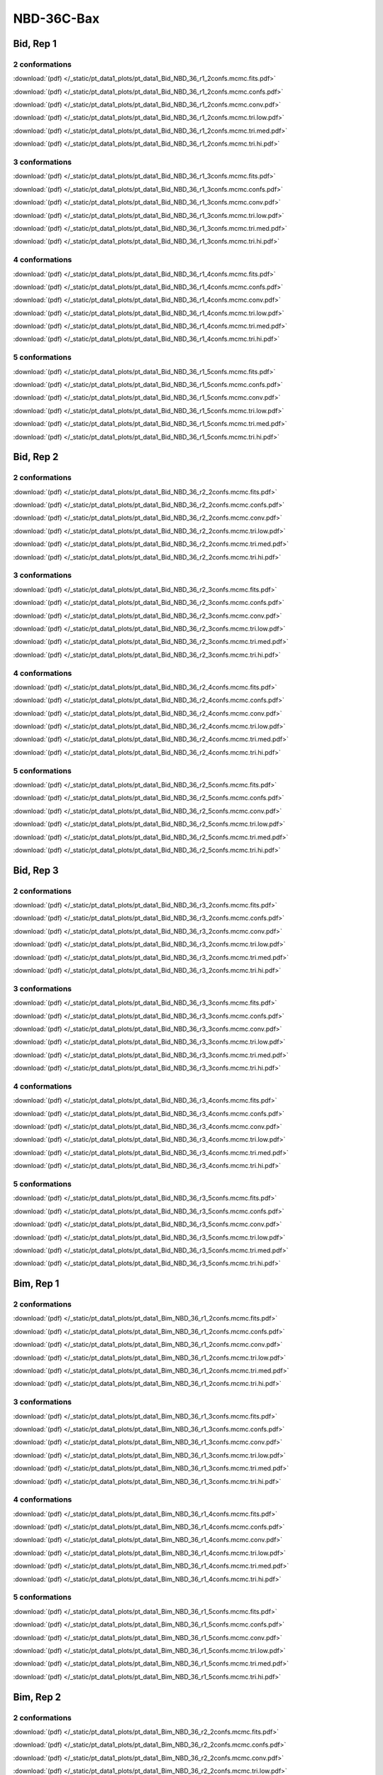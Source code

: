 NBD-36C-Bax
===============

Bid, Rep 1
-----------------

2 conformations
~~~~~~~~~~~~~~~~~~~~

.. image:: /_static/pt_data1_plots/pt_data1_Bid_NBD_36_r1_2confs.mcmc.fits.png

:download:`(pdf) </_static/pt_data1_plots/pt_data1_Bid_NBD_36_r1_2confs.mcmc.fits.pdf>`

.. image:: /_static/pt_data1_plots/pt_data1_Bid_NBD_36_r1_2confs.mcmc.confs.png

:download:`(pdf) </_static/pt_data1_plots/pt_data1_Bid_NBD_36_r1_2confs.mcmc.confs.pdf>`

.. image:: /_static/pt_data1_plots/pt_data1_Bid_NBD_36_r1_2confs.mcmc.conv.png

:download:`(pdf) </_static/pt_data1_plots/pt_data1_Bid_NBD_36_r1_2confs.mcmc.conv.pdf>`

.. image:: /_static/pt_data1_plots/pt_data1_Bid_NBD_36_r1_2confs.mcmc.tri.low.png

:download:`(pdf) </_static/pt_data1_plots/pt_data1_Bid_NBD_36_r1_2confs.mcmc.tri.low.pdf>`

.. image:: /_static/pt_data1_plots/pt_data1_Bid_NBD_36_r1_2confs.mcmc.tri.med.png

:download:`(pdf) </_static/pt_data1_plots/pt_data1_Bid_NBD_36_r1_2confs.mcmc.tri.med.pdf>`

.. image:: /_static/pt_data1_plots/pt_data1_Bid_NBD_36_r1_2confs.mcmc.tri.hi.png

:download:`(pdf) </_static/pt_data1_plots/pt_data1_Bid_NBD_36_r1_2confs.mcmc.tri.hi.pdf>`

3 conformations
~~~~~~~~~~~~~~~~~~~~

.. image:: /_static/pt_data1_plots/pt_data1_Bid_NBD_36_r1_3confs.mcmc.fits.png

:download:`(pdf) </_static/pt_data1_plots/pt_data1_Bid_NBD_36_r1_3confs.mcmc.fits.pdf>`

.. image:: /_static/pt_data1_plots/pt_data1_Bid_NBD_36_r1_3confs.mcmc.confs.png

:download:`(pdf) </_static/pt_data1_plots/pt_data1_Bid_NBD_36_r1_3confs.mcmc.confs.pdf>`

.. image:: /_static/pt_data1_plots/pt_data1_Bid_NBD_36_r1_3confs.mcmc.conv.png

:download:`(pdf) </_static/pt_data1_plots/pt_data1_Bid_NBD_36_r1_3confs.mcmc.conv.pdf>`

.. image:: /_static/pt_data1_plots/pt_data1_Bid_NBD_36_r1_3confs.mcmc.tri.low.png

:download:`(pdf) </_static/pt_data1_plots/pt_data1_Bid_NBD_36_r1_3confs.mcmc.tri.low.pdf>`

.. image:: /_static/pt_data1_plots/pt_data1_Bid_NBD_36_r1_3confs.mcmc.tri.med.png

:download:`(pdf) </_static/pt_data1_plots/pt_data1_Bid_NBD_36_r1_3confs.mcmc.tri.med.pdf>`

.. image:: /_static/pt_data1_plots/pt_data1_Bid_NBD_36_r1_3confs.mcmc.tri.hi.png

:download:`(pdf) </_static/pt_data1_plots/pt_data1_Bid_NBD_36_r1_3confs.mcmc.tri.hi.pdf>`

4 conformations
~~~~~~~~~~~~~~~~~~~~

.. image:: /_static/pt_data1_plots/pt_data1_Bid_NBD_36_r1_4confs.mcmc.fits.png

:download:`(pdf) </_static/pt_data1_plots/pt_data1_Bid_NBD_36_r1_4confs.mcmc.fits.pdf>`

.. image:: /_static/pt_data1_plots/pt_data1_Bid_NBD_36_r1_4confs.mcmc.confs.png

:download:`(pdf) </_static/pt_data1_plots/pt_data1_Bid_NBD_36_r1_4confs.mcmc.confs.pdf>`

.. image:: /_static/pt_data1_plots/pt_data1_Bid_NBD_36_r1_4confs.mcmc.conv.png

:download:`(pdf) </_static/pt_data1_plots/pt_data1_Bid_NBD_36_r1_4confs.mcmc.conv.pdf>`

.. image:: /_static/pt_data1_plots/pt_data1_Bid_NBD_36_r1_4confs.mcmc.tri.low.png

:download:`(pdf) </_static/pt_data1_plots/pt_data1_Bid_NBD_36_r1_4confs.mcmc.tri.low.pdf>`

.. image:: /_static/pt_data1_plots/pt_data1_Bid_NBD_36_r1_4confs.mcmc.tri.med.png

:download:`(pdf) </_static/pt_data1_plots/pt_data1_Bid_NBD_36_r1_4confs.mcmc.tri.med.pdf>`

.. image:: /_static/pt_data1_plots/pt_data1_Bid_NBD_36_r1_4confs.mcmc.tri.hi.png

:download:`(pdf) </_static/pt_data1_plots/pt_data1_Bid_NBD_36_r1_4confs.mcmc.tri.hi.pdf>`

5 conformations
~~~~~~~~~~~~~~~~~~~~

.. image:: /_static/pt_data1_plots/pt_data1_Bid_NBD_36_r1_5confs.mcmc.fits.png

:download:`(pdf) </_static/pt_data1_plots/pt_data1_Bid_NBD_36_r1_5confs.mcmc.fits.pdf>`

.. image:: /_static/pt_data1_plots/pt_data1_Bid_NBD_36_r1_5confs.mcmc.confs.png

:download:`(pdf) </_static/pt_data1_plots/pt_data1_Bid_NBD_36_r1_5confs.mcmc.confs.pdf>`

.. image:: /_static/pt_data1_plots/pt_data1_Bid_NBD_36_r1_5confs.mcmc.conv.png

:download:`(pdf) </_static/pt_data1_plots/pt_data1_Bid_NBD_36_r1_5confs.mcmc.conv.pdf>`

.. image:: /_static/pt_data1_plots/pt_data1_Bid_NBD_36_r1_5confs.mcmc.tri.low.png

:download:`(pdf) </_static/pt_data1_plots/pt_data1_Bid_NBD_36_r1_5confs.mcmc.tri.low.pdf>`

.. image:: /_static/pt_data1_plots/pt_data1_Bid_NBD_36_r1_5confs.mcmc.tri.med.png

:download:`(pdf) </_static/pt_data1_plots/pt_data1_Bid_NBD_36_r1_5confs.mcmc.tri.med.pdf>`

.. image:: /_static/pt_data1_plots/pt_data1_Bid_NBD_36_r1_5confs.mcmc.tri.hi.png

:download:`(pdf) </_static/pt_data1_plots/pt_data1_Bid_NBD_36_r1_5confs.mcmc.tri.hi.pdf>`

Bid, Rep 2
-----------------

2 conformations
~~~~~~~~~~~~~~~~~~~~

.. image:: /_static/pt_data1_plots/pt_data1_Bid_NBD_36_r2_2confs.mcmc.fits.png

:download:`(pdf) </_static/pt_data1_plots/pt_data1_Bid_NBD_36_r2_2confs.mcmc.fits.pdf>`

.. image:: /_static/pt_data1_plots/pt_data1_Bid_NBD_36_r2_2confs.mcmc.confs.png

:download:`(pdf) </_static/pt_data1_plots/pt_data1_Bid_NBD_36_r2_2confs.mcmc.confs.pdf>`

.. image:: /_static/pt_data1_plots/pt_data1_Bid_NBD_36_r2_2confs.mcmc.conv.png

:download:`(pdf) </_static/pt_data1_plots/pt_data1_Bid_NBD_36_r2_2confs.mcmc.conv.pdf>`

.. image:: /_static/pt_data1_plots/pt_data1_Bid_NBD_36_r2_2confs.mcmc.tri.low.png

:download:`(pdf) </_static/pt_data1_plots/pt_data1_Bid_NBD_36_r2_2confs.mcmc.tri.low.pdf>`

.. image:: /_static/pt_data1_plots/pt_data1_Bid_NBD_36_r2_2confs.mcmc.tri.med.png

:download:`(pdf) </_static/pt_data1_plots/pt_data1_Bid_NBD_36_r2_2confs.mcmc.tri.med.pdf>`

.. image:: /_static/pt_data1_plots/pt_data1_Bid_NBD_36_r2_2confs.mcmc.tri.hi.png

:download:`(pdf) </_static/pt_data1_plots/pt_data1_Bid_NBD_36_r2_2confs.mcmc.tri.hi.pdf>`

3 conformations
~~~~~~~~~~~~~~~~~~~~

.. image:: /_static/pt_data1_plots/pt_data1_Bid_NBD_36_r2_3confs.mcmc.fits.png

:download:`(pdf) </_static/pt_data1_plots/pt_data1_Bid_NBD_36_r2_3confs.mcmc.fits.pdf>`

.. image:: /_static/pt_data1_plots/pt_data1_Bid_NBD_36_r2_3confs.mcmc.confs.png

:download:`(pdf) </_static/pt_data1_plots/pt_data1_Bid_NBD_36_r2_3confs.mcmc.confs.pdf>`

.. image:: /_static/pt_data1_plots/pt_data1_Bid_NBD_36_r2_3confs.mcmc.conv.png

:download:`(pdf) </_static/pt_data1_plots/pt_data1_Bid_NBD_36_r2_3confs.mcmc.conv.pdf>`

.. image:: /_static/pt_data1_plots/pt_data1_Bid_NBD_36_r2_3confs.mcmc.tri.low.png

:download:`(pdf) </_static/pt_data1_plots/pt_data1_Bid_NBD_36_r2_3confs.mcmc.tri.low.pdf>`

.. image:: /_static/pt_data1_plots/pt_data1_Bid_NBD_36_r2_3confs.mcmc.tri.med.png

:download:`(pdf) </_static/pt_data1_plots/pt_data1_Bid_NBD_36_r2_3confs.mcmc.tri.med.pdf>`

.. image:: /_static/pt_data1_plots/pt_data1_Bid_NBD_36_r2_3confs.mcmc.tri.hi.png

:download:`(pdf) </_static/pt_data1_plots/pt_data1_Bid_NBD_36_r2_3confs.mcmc.tri.hi.pdf>`

4 conformations
~~~~~~~~~~~~~~~~~~~~

.. image:: /_static/pt_data1_plots/pt_data1_Bid_NBD_36_r2_4confs.mcmc.fits.png

:download:`(pdf) </_static/pt_data1_plots/pt_data1_Bid_NBD_36_r2_4confs.mcmc.fits.pdf>`

.. image:: /_static/pt_data1_plots/pt_data1_Bid_NBD_36_r2_4confs.mcmc.confs.png

:download:`(pdf) </_static/pt_data1_plots/pt_data1_Bid_NBD_36_r2_4confs.mcmc.confs.pdf>`

.. image:: /_static/pt_data1_plots/pt_data1_Bid_NBD_36_r2_4confs.mcmc.conv.png

:download:`(pdf) </_static/pt_data1_plots/pt_data1_Bid_NBD_36_r2_4confs.mcmc.conv.pdf>`

.. image:: /_static/pt_data1_plots/pt_data1_Bid_NBD_36_r2_4confs.mcmc.tri.low.png

:download:`(pdf) </_static/pt_data1_plots/pt_data1_Bid_NBD_36_r2_4confs.mcmc.tri.low.pdf>`

.. image:: /_static/pt_data1_plots/pt_data1_Bid_NBD_36_r2_4confs.mcmc.tri.med.png

:download:`(pdf) </_static/pt_data1_plots/pt_data1_Bid_NBD_36_r2_4confs.mcmc.tri.med.pdf>`

.. image:: /_static/pt_data1_plots/pt_data1_Bid_NBD_36_r2_4confs.mcmc.tri.hi.png

:download:`(pdf) </_static/pt_data1_plots/pt_data1_Bid_NBD_36_r2_4confs.mcmc.tri.hi.pdf>`

5 conformations
~~~~~~~~~~~~~~~~~~~~

.. image:: /_static/pt_data1_plots/pt_data1_Bid_NBD_36_r2_5confs.mcmc.fits.png

:download:`(pdf) </_static/pt_data1_plots/pt_data1_Bid_NBD_36_r2_5confs.mcmc.fits.pdf>`

.. image:: /_static/pt_data1_plots/pt_data1_Bid_NBD_36_r2_5confs.mcmc.confs.png

:download:`(pdf) </_static/pt_data1_plots/pt_data1_Bid_NBD_36_r2_5confs.mcmc.confs.pdf>`

.. image:: /_static/pt_data1_plots/pt_data1_Bid_NBD_36_r2_5confs.mcmc.conv.png

:download:`(pdf) </_static/pt_data1_plots/pt_data1_Bid_NBD_36_r2_5confs.mcmc.conv.pdf>`

.. image:: /_static/pt_data1_plots/pt_data1_Bid_NBD_36_r2_5confs.mcmc.tri.low.png

:download:`(pdf) </_static/pt_data1_plots/pt_data1_Bid_NBD_36_r2_5confs.mcmc.tri.low.pdf>`

.. image:: /_static/pt_data1_plots/pt_data1_Bid_NBD_36_r2_5confs.mcmc.tri.med.png

:download:`(pdf) </_static/pt_data1_plots/pt_data1_Bid_NBD_36_r2_5confs.mcmc.tri.med.pdf>`

.. image:: /_static/pt_data1_plots/pt_data1_Bid_NBD_36_r2_5confs.mcmc.tri.hi.png

:download:`(pdf) </_static/pt_data1_plots/pt_data1_Bid_NBD_36_r2_5confs.mcmc.tri.hi.pdf>`

Bid, Rep 3
-----------------

2 conformations
~~~~~~~~~~~~~~~~~~~~

.. image:: /_static/pt_data1_plots/pt_data1_Bid_NBD_36_r3_2confs.mcmc.fits.png

:download:`(pdf) </_static/pt_data1_plots/pt_data1_Bid_NBD_36_r3_2confs.mcmc.fits.pdf>`

.. image:: /_static/pt_data1_plots/pt_data1_Bid_NBD_36_r3_2confs.mcmc.confs.png

:download:`(pdf) </_static/pt_data1_plots/pt_data1_Bid_NBD_36_r3_2confs.mcmc.confs.pdf>`

.. image:: /_static/pt_data1_plots/pt_data1_Bid_NBD_36_r3_2confs.mcmc.conv.png

:download:`(pdf) </_static/pt_data1_plots/pt_data1_Bid_NBD_36_r3_2confs.mcmc.conv.pdf>`

.. image:: /_static/pt_data1_plots/pt_data1_Bid_NBD_36_r3_2confs.mcmc.tri.low.png

:download:`(pdf) </_static/pt_data1_plots/pt_data1_Bid_NBD_36_r3_2confs.mcmc.tri.low.pdf>`

.. image:: /_static/pt_data1_plots/pt_data1_Bid_NBD_36_r3_2confs.mcmc.tri.med.png

:download:`(pdf) </_static/pt_data1_plots/pt_data1_Bid_NBD_36_r3_2confs.mcmc.tri.med.pdf>`

.. image:: /_static/pt_data1_plots/pt_data1_Bid_NBD_36_r3_2confs.mcmc.tri.hi.png

:download:`(pdf) </_static/pt_data1_plots/pt_data1_Bid_NBD_36_r3_2confs.mcmc.tri.hi.pdf>`

3 conformations
~~~~~~~~~~~~~~~~~~~~

.. image:: /_static/pt_data1_plots/pt_data1_Bid_NBD_36_r3_3confs.mcmc.fits.png

:download:`(pdf) </_static/pt_data1_plots/pt_data1_Bid_NBD_36_r3_3confs.mcmc.fits.pdf>`

.. image:: /_static/pt_data1_plots/pt_data1_Bid_NBD_36_r3_3confs.mcmc.confs.png

:download:`(pdf) </_static/pt_data1_plots/pt_data1_Bid_NBD_36_r3_3confs.mcmc.confs.pdf>`

.. image:: /_static/pt_data1_plots/pt_data1_Bid_NBD_36_r3_3confs.mcmc.conv.png

:download:`(pdf) </_static/pt_data1_plots/pt_data1_Bid_NBD_36_r3_3confs.mcmc.conv.pdf>`

.. image:: /_static/pt_data1_plots/pt_data1_Bid_NBD_36_r3_3confs.mcmc.tri.low.png

:download:`(pdf) </_static/pt_data1_plots/pt_data1_Bid_NBD_36_r3_3confs.mcmc.tri.low.pdf>`

.. image:: /_static/pt_data1_plots/pt_data1_Bid_NBD_36_r3_3confs.mcmc.tri.med.png

:download:`(pdf) </_static/pt_data1_plots/pt_data1_Bid_NBD_36_r3_3confs.mcmc.tri.med.pdf>`

.. image:: /_static/pt_data1_plots/pt_data1_Bid_NBD_36_r3_3confs.mcmc.tri.hi.png

:download:`(pdf) </_static/pt_data1_plots/pt_data1_Bid_NBD_36_r3_3confs.mcmc.tri.hi.pdf>`

4 conformations
~~~~~~~~~~~~~~~~~~~~

.. image:: /_static/pt_data1_plots/pt_data1_Bid_NBD_36_r3_4confs.mcmc.fits.png

:download:`(pdf) </_static/pt_data1_plots/pt_data1_Bid_NBD_36_r3_4confs.mcmc.fits.pdf>`

.. image:: /_static/pt_data1_plots/pt_data1_Bid_NBD_36_r3_4confs.mcmc.confs.png

:download:`(pdf) </_static/pt_data1_plots/pt_data1_Bid_NBD_36_r3_4confs.mcmc.confs.pdf>`

.. image:: /_static/pt_data1_plots/pt_data1_Bid_NBD_36_r3_4confs.mcmc.conv.png

:download:`(pdf) </_static/pt_data1_plots/pt_data1_Bid_NBD_36_r3_4confs.mcmc.conv.pdf>`

.. image:: /_static/pt_data1_plots/pt_data1_Bid_NBD_36_r3_4confs.mcmc.tri.low.png

:download:`(pdf) </_static/pt_data1_plots/pt_data1_Bid_NBD_36_r3_4confs.mcmc.tri.low.pdf>`

.. image:: /_static/pt_data1_plots/pt_data1_Bid_NBD_36_r3_4confs.mcmc.tri.med.png

:download:`(pdf) </_static/pt_data1_plots/pt_data1_Bid_NBD_36_r3_4confs.mcmc.tri.med.pdf>`

.. image:: /_static/pt_data1_plots/pt_data1_Bid_NBD_36_r3_4confs.mcmc.tri.hi.png

:download:`(pdf) </_static/pt_data1_plots/pt_data1_Bid_NBD_36_r3_4confs.mcmc.tri.hi.pdf>`

5 conformations
~~~~~~~~~~~~~~~~~~~~

.. image:: /_static/pt_data1_plots/pt_data1_Bid_NBD_36_r3_5confs.mcmc.fits.png

:download:`(pdf) </_static/pt_data1_plots/pt_data1_Bid_NBD_36_r3_5confs.mcmc.fits.pdf>`

.. image:: /_static/pt_data1_plots/pt_data1_Bid_NBD_36_r3_5confs.mcmc.confs.png

:download:`(pdf) </_static/pt_data1_plots/pt_data1_Bid_NBD_36_r3_5confs.mcmc.confs.pdf>`

.. image:: /_static/pt_data1_plots/pt_data1_Bid_NBD_36_r3_5confs.mcmc.conv.png

:download:`(pdf) </_static/pt_data1_plots/pt_data1_Bid_NBD_36_r3_5confs.mcmc.conv.pdf>`

.. image:: /_static/pt_data1_plots/pt_data1_Bid_NBD_36_r3_5confs.mcmc.tri.low.png

:download:`(pdf) </_static/pt_data1_plots/pt_data1_Bid_NBD_36_r3_5confs.mcmc.tri.low.pdf>`

.. image:: /_static/pt_data1_plots/pt_data1_Bid_NBD_36_r3_5confs.mcmc.tri.med.png

:download:`(pdf) </_static/pt_data1_plots/pt_data1_Bid_NBD_36_r3_5confs.mcmc.tri.med.pdf>`

.. image:: /_static/pt_data1_plots/pt_data1_Bid_NBD_36_r3_5confs.mcmc.tri.hi.png

:download:`(pdf) </_static/pt_data1_plots/pt_data1_Bid_NBD_36_r3_5confs.mcmc.tri.hi.pdf>`

Bim, Rep 1
-----------------

2 conformations
~~~~~~~~~~~~~~~~~~~~

.. image:: /_static/pt_data1_plots/pt_data1_Bim_NBD_36_r1_2confs.mcmc.fits.png

:download:`(pdf) </_static/pt_data1_plots/pt_data1_Bim_NBD_36_r1_2confs.mcmc.fits.pdf>`

.. image:: /_static/pt_data1_plots/pt_data1_Bim_NBD_36_r1_2confs.mcmc.confs.png

:download:`(pdf) </_static/pt_data1_plots/pt_data1_Bim_NBD_36_r1_2confs.mcmc.confs.pdf>`

.. image:: /_static/pt_data1_plots/pt_data1_Bim_NBD_36_r1_2confs.mcmc.conv.png

:download:`(pdf) </_static/pt_data1_plots/pt_data1_Bim_NBD_36_r1_2confs.mcmc.conv.pdf>`

.. image:: /_static/pt_data1_plots/pt_data1_Bim_NBD_36_r1_2confs.mcmc.tri.low.png

:download:`(pdf) </_static/pt_data1_plots/pt_data1_Bim_NBD_36_r1_2confs.mcmc.tri.low.pdf>`

.. image:: /_static/pt_data1_plots/pt_data1_Bim_NBD_36_r1_2confs.mcmc.tri.med.png

:download:`(pdf) </_static/pt_data1_plots/pt_data1_Bim_NBD_36_r1_2confs.mcmc.tri.med.pdf>`

.. image:: /_static/pt_data1_plots/pt_data1_Bim_NBD_36_r1_2confs.mcmc.tri.hi.png

:download:`(pdf) </_static/pt_data1_plots/pt_data1_Bim_NBD_36_r1_2confs.mcmc.tri.hi.pdf>`

3 conformations
~~~~~~~~~~~~~~~~~~~~

.. image:: /_static/pt_data1_plots/pt_data1_Bim_NBD_36_r1_3confs.mcmc.fits.png

:download:`(pdf) </_static/pt_data1_plots/pt_data1_Bim_NBD_36_r1_3confs.mcmc.fits.pdf>`

.. image:: /_static/pt_data1_plots/pt_data1_Bim_NBD_36_r1_3confs.mcmc.confs.png

:download:`(pdf) </_static/pt_data1_plots/pt_data1_Bim_NBD_36_r1_3confs.mcmc.confs.pdf>`

.. image:: /_static/pt_data1_plots/pt_data1_Bim_NBD_36_r1_3confs.mcmc.conv.png

:download:`(pdf) </_static/pt_data1_plots/pt_data1_Bim_NBD_36_r1_3confs.mcmc.conv.pdf>`

.. image:: /_static/pt_data1_plots/pt_data1_Bim_NBD_36_r1_3confs.mcmc.tri.low.png

:download:`(pdf) </_static/pt_data1_plots/pt_data1_Bim_NBD_36_r1_3confs.mcmc.tri.low.pdf>`

.. image:: /_static/pt_data1_plots/pt_data1_Bim_NBD_36_r1_3confs.mcmc.tri.med.png

:download:`(pdf) </_static/pt_data1_plots/pt_data1_Bim_NBD_36_r1_3confs.mcmc.tri.med.pdf>`

.. image:: /_static/pt_data1_plots/pt_data1_Bim_NBD_36_r1_3confs.mcmc.tri.hi.png

:download:`(pdf) </_static/pt_data1_plots/pt_data1_Bim_NBD_36_r1_3confs.mcmc.tri.hi.pdf>`

4 conformations
~~~~~~~~~~~~~~~~~~~~

.. image:: /_static/pt_data1_plots/pt_data1_Bim_NBD_36_r1_4confs.mcmc.fits.png

:download:`(pdf) </_static/pt_data1_plots/pt_data1_Bim_NBD_36_r1_4confs.mcmc.fits.pdf>`

.. image:: /_static/pt_data1_plots/pt_data1_Bim_NBD_36_r1_4confs.mcmc.confs.png

:download:`(pdf) </_static/pt_data1_plots/pt_data1_Bim_NBD_36_r1_4confs.mcmc.confs.pdf>`

.. image:: /_static/pt_data1_plots/pt_data1_Bim_NBD_36_r1_4confs.mcmc.conv.png

:download:`(pdf) </_static/pt_data1_plots/pt_data1_Bim_NBD_36_r1_4confs.mcmc.conv.pdf>`

.. image:: /_static/pt_data1_plots/pt_data1_Bim_NBD_36_r1_4confs.mcmc.tri.low.png

:download:`(pdf) </_static/pt_data1_plots/pt_data1_Bim_NBD_36_r1_4confs.mcmc.tri.low.pdf>`

.. image:: /_static/pt_data1_plots/pt_data1_Bim_NBD_36_r1_4confs.mcmc.tri.med.png

:download:`(pdf) </_static/pt_data1_plots/pt_data1_Bim_NBD_36_r1_4confs.mcmc.tri.med.pdf>`

.. image:: /_static/pt_data1_plots/pt_data1_Bim_NBD_36_r1_4confs.mcmc.tri.hi.png

:download:`(pdf) </_static/pt_data1_plots/pt_data1_Bim_NBD_36_r1_4confs.mcmc.tri.hi.pdf>`

5 conformations
~~~~~~~~~~~~~~~~~~~~

.. image:: /_static/pt_data1_plots/pt_data1_Bim_NBD_36_r1_5confs.mcmc.fits.png

:download:`(pdf) </_static/pt_data1_plots/pt_data1_Bim_NBD_36_r1_5confs.mcmc.fits.pdf>`

.. image:: /_static/pt_data1_plots/pt_data1_Bim_NBD_36_r1_5confs.mcmc.confs.png

:download:`(pdf) </_static/pt_data1_plots/pt_data1_Bim_NBD_36_r1_5confs.mcmc.confs.pdf>`

.. image:: /_static/pt_data1_plots/pt_data1_Bim_NBD_36_r1_5confs.mcmc.conv.png

:download:`(pdf) </_static/pt_data1_plots/pt_data1_Bim_NBD_36_r1_5confs.mcmc.conv.pdf>`

.. image:: /_static/pt_data1_plots/pt_data1_Bim_NBD_36_r1_5confs.mcmc.tri.low.png

:download:`(pdf) </_static/pt_data1_plots/pt_data1_Bim_NBD_36_r1_5confs.mcmc.tri.low.pdf>`

.. image:: /_static/pt_data1_plots/pt_data1_Bim_NBD_36_r1_5confs.mcmc.tri.med.png

:download:`(pdf) </_static/pt_data1_plots/pt_data1_Bim_NBD_36_r1_5confs.mcmc.tri.med.pdf>`

.. image:: /_static/pt_data1_plots/pt_data1_Bim_NBD_36_r1_5confs.mcmc.tri.hi.png

:download:`(pdf) </_static/pt_data1_plots/pt_data1_Bim_NBD_36_r1_5confs.mcmc.tri.hi.pdf>`

Bim, Rep 2
-----------------

2 conformations
~~~~~~~~~~~~~~~~~~~~

.. image:: /_static/pt_data1_plots/pt_data1_Bim_NBD_36_r2_2confs.mcmc.fits.png

:download:`(pdf) </_static/pt_data1_plots/pt_data1_Bim_NBD_36_r2_2confs.mcmc.fits.pdf>`

.. image:: /_static/pt_data1_plots/pt_data1_Bim_NBD_36_r2_2confs.mcmc.confs.png

:download:`(pdf) </_static/pt_data1_plots/pt_data1_Bim_NBD_36_r2_2confs.mcmc.confs.pdf>`

.. image:: /_static/pt_data1_plots/pt_data1_Bim_NBD_36_r2_2confs.mcmc.conv.png

:download:`(pdf) </_static/pt_data1_plots/pt_data1_Bim_NBD_36_r2_2confs.mcmc.conv.pdf>`

.. image:: /_static/pt_data1_plots/pt_data1_Bim_NBD_36_r2_2confs.mcmc.tri.low.png

:download:`(pdf) </_static/pt_data1_plots/pt_data1_Bim_NBD_36_r2_2confs.mcmc.tri.low.pdf>`

.. image:: /_static/pt_data1_plots/pt_data1_Bim_NBD_36_r2_2confs.mcmc.tri.med.png

:download:`(pdf) </_static/pt_data1_plots/pt_data1_Bim_NBD_36_r2_2confs.mcmc.tri.med.pdf>`

.. image:: /_static/pt_data1_plots/pt_data1_Bim_NBD_36_r2_2confs.mcmc.tri.hi.png

:download:`(pdf) </_static/pt_data1_plots/pt_data1_Bim_NBD_36_r2_2confs.mcmc.tri.hi.pdf>`

3 conformations
~~~~~~~~~~~~~~~~~~~~

.. image:: /_static/pt_data1_plots/pt_data1_Bim_NBD_36_r2_3confs.mcmc.fits.png

:download:`(pdf) </_static/pt_data1_plots/pt_data1_Bim_NBD_36_r2_3confs.mcmc.fits.pdf>`

.. image:: /_static/pt_data1_plots/pt_data1_Bim_NBD_36_r2_3confs.mcmc.confs.png

:download:`(pdf) </_static/pt_data1_plots/pt_data1_Bim_NBD_36_r2_3confs.mcmc.confs.pdf>`

.. image:: /_static/pt_data1_plots/pt_data1_Bim_NBD_36_r2_3confs.mcmc.conv.png

:download:`(pdf) </_static/pt_data1_plots/pt_data1_Bim_NBD_36_r2_3confs.mcmc.conv.pdf>`

.. image:: /_static/pt_data1_plots/pt_data1_Bim_NBD_36_r2_3confs.mcmc.tri.low.png

:download:`(pdf) </_static/pt_data1_plots/pt_data1_Bim_NBD_36_r2_3confs.mcmc.tri.low.pdf>`

.. image:: /_static/pt_data1_plots/pt_data1_Bim_NBD_36_r2_3confs.mcmc.tri.med.png

:download:`(pdf) </_static/pt_data1_plots/pt_data1_Bim_NBD_36_r2_3confs.mcmc.tri.med.pdf>`

.. image:: /_static/pt_data1_plots/pt_data1_Bim_NBD_36_r2_3confs.mcmc.tri.hi.png

:download:`(pdf) </_static/pt_data1_plots/pt_data1_Bim_NBD_36_r2_3confs.mcmc.tri.hi.pdf>`

4 conformations
~~~~~~~~~~~~~~~~~~~~

.. image:: /_static/pt_data1_plots/pt_data1_Bim_NBD_36_r2_4confs.mcmc.fits.png

:download:`(pdf) </_static/pt_data1_plots/pt_data1_Bim_NBD_36_r2_4confs.mcmc.fits.pdf>`

.. image:: /_static/pt_data1_plots/pt_data1_Bim_NBD_36_r2_4confs.mcmc.confs.png

:download:`(pdf) </_static/pt_data1_plots/pt_data1_Bim_NBD_36_r2_4confs.mcmc.confs.pdf>`

.. image:: /_static/pt_data1_plots/pt_data1_Bim_NBD_36_r2_4confs.mcmc.conv.png

:download:`(pdf) </_static/pt_data1_plots/pt_data1_Bim_NBD_36_r2_4confs.mcmc.conv.pdf>`

.. image:: /_static/pt_data1_plots/pt_data1_Bim_NBD_36_r2_4confs.mcmc.tri.low.png

:download:`(pdf) </_static/pt_data1_plots/pt_data1_Bim_NBD_36_r2_4confs.mcmc.tri.low.pdf>`

.. image:: /_static/pt_data1_plots/pt_data1_Bim_NBD_36_r2_4confs.mcmc.tri.med.png

:download:`(pdf) </_static/pt_data1_plots/pt_data1_Bim_NBD_36_r2_4confs.mcmc.tri.med.pdf>`

.. image:: /_static/pt_data1_plots/pt_data1_Bim_NBD_36_r2_4confs.mcmc.tri.hi.png

:download:`(pdf) </_static/pt_data1_plots/pt_data1_Bim_NBD_36_r2_4confs.mcmc.tri.hi.pdf>`

5 conformations
~~~~~~~~~~~~~~~~~~~~

.. image:: /_static/pt_data1_plots/pt_data1_Bim_NBD_36_r2_5confs.mcmc.fits.png

:download:`(pdf) </_static/pt_data1_plots/pt_data1_Bim_NBD_36_r2_5confs.mcmc.fits.pdf>`

.. image:: /_static/pt_data1_plots/pt_data1_Bim_NBD_36_r2_5confs.mcmc.confs.png

:download:`(pdf) </_static/pt_data1_plots/pt_data1_Bim_NBD_36_r2_5confs.mcmc.confs.pdf>`

.. image:: /_static/pt_data1_plots/pt_data1_Bim_NBD_36_r2_5confs.mcmc.conv.png

:download:`(pdf) </_static/pt_data1_plots/pt_data1_Bim_NBD_36_r2_5confs.mcmc.conv.pdf>`

.. image:: /_static/pt_data1_plots/pt_data1_Bim_NBD_36_r2_5confs.mcmc.tri.low.png

:download:`(pdf) </_static/pt_data1_plots/pt_data1_Bim_NBD_36_r2_5confs.mcmc.tri.low.pdf>`

.. image:: /_static/pt_data1_plots/pt_data1_Bim_NBD_36_r2_5confs.mcmc.tri.med.png

:download:`(pdf) </_static/pt_data1_plots/pt_data1_Bim_NBD_36_r2_5confs.mcmc.tri.med.pdf>`

.. image:: /_static/pt_data1_plots/pt_data1_Bim_NBD_36_r2_5confs.mcmc.tri.hi.png

:download:`(pdf) </_static/pt_data1_plots/pt_data1_Bim_NBD_36_r2_5confs.mcmc.tri.hi.pdf>`

Bim, Rep 3
-----------------

2 conformations
~~~~~~~~~~~~~~~~~~~~

.. image:: /_static/pt_data1_plots/pt_data1_Bim_NBD_36_r3_2confs.mcmc.fits.png

:download:`(pdf) </_static/pt_data1_plots/pt_data1_Bim_NBD_36_r3_2confs.mcmc.fits.pdf>`

.. image:: /_static/pt_data1_plots/pt_data1_Bim_NBD_36_r3_2confs.mcmc.confs.png

:download:`(pdf) </_static/pt_data1_plots/pt_data1_Bim_NBD_36_r3_2confs.mcmc.confs.pdf>`

.. image:: /_static/pt_data1_plots/pt_data1_Bim_NBD_36_r3_2confs.mcmc.conv.png

:download:`(pdf) </_static/pt_data1_plots/pt_data1_Bim_NBD_36_r3_2confs.mcmc.conv.pdf>`

.. image:: /_static/pt_data1_plots/pt_data1_Bim_NBD_36_r3_2confs.mcmc.tri.low.png

:download:`(pdf) </_static/pt_data1_plots/pt_data1_Bim_NBD_36_r3_2confs.mcmc.tri.low.pdf>`

.. image:: /_static/pt_data1_plots/pt_data1_Bim_NBD_36_r3_2confs.mcmc.tri.med.png

:download:`(pdf) </_static/pt_data1_plots/pt_data1_Bim_NBD_36_r3_2confs.mcmc.tri.med.pdf>`

.. image:: /_static/pt_data1_plots/pt_data1_Bim_NBD_36_r3_2confs.mcmc.tri.hi.png

:download:`(pdf) </_static/pt_data1_plots/pt_data1_Bim_NBD_36_r3_2confs.mcmc.tri.hi.pdf>`

3 conformations
~~~~~~~~~~~~~~~~~~~~

.. image:: /_static/pt_data1_plots/pt_data1_Bim_NBD_36_r3_3confs.mcmc.fits.png

:download:`(pdf) </_static/pt_data1_plots/pt_data1_Bim_NBD_36_r3_3confs.mcmc.fits.pdf>`

.. image:: /_static/pt_data1_plots/pt_data1_Bim_NBD_36_r3_3confs.mcmc.confs.png

:download:`(pdf) </_static/pt_data1_plots/pt_data1_Bim_NBD_36_r3_3confs.mcmc.confs.pdf>`

.. image:: /_static/pt_data1_plots/pt_data1_Bim_NBD_36_r3_3confs.mcmc.conv.png

:download:`(pdf) </_static/pt_data1_plots/pt_data1_Bim_NBD_36_r3_3confs.mcmc.conv.pdf>`

.. image:: /_static/pt_data1_plots/pt_data1_Bim_NBD_36_r3_3confs.mcmc.tri.low.png

:download:`(pdf) </_static/pt_data1_plots/pt_data1_Bim_NBD_36_r3_3confs.mcmc.tri.low.pdf>`

.. image:: /_static/pt_data1_plots/pt_data1_Bim_NBD_36_r3_3confs.mcmc.tri.med.png

:download:`(pdf) </_static/pt_data1_plots/pt_data1_Bim_NBD_36_r3_3confs.mcmc.tri.med.pdf>`

.. image:: /_static/pt_data1_plots/pt_data1_Bim_NBD_36_r3_3confs.mcmc.tri.hi.png

:download:`(pdf) </_static/pt_data1_plots/pt_data1_Bim_NBD_36_r3_3confs.mcmc.tri.hi.pdf>`

4 conformations
~~~~~~~~~~~~~~~~~~~~

.. image:: /_static/pt_data1_plots/pt_data1_Bim_NBD_36_r3_4confs.mcmc.fits.png

:download:`(pdf) </_static/pt_data1_plots/pt_data1_Bim_NBD_36_r3_4confs.mcmc.fits.pdf>`

.. image:: /_static/pt_data1_plots/pt_data1_Bim_NBD_36_r3_4confs.mcmc.confs.png

:download:`(pdf) </_static/pt_data1_plots/pt_data1_Bim_NBD_36_r3_4confs.mcmc.confs.pdf>`

.. image:: /_static/pt_data1_plots/pt_data1_Bim_NBD_36_r3_4confs.mcmc.conv.png

:download:`(pdf) </_static/pt_data1_plots/pt_data1_Bim_NBD_36_r3_4confs.mcmc.conv.pdf>`

.. image:: /_static/pt_data1_plots/pt_data1_Bim_NBD_36_r3_4confs.mcmc.tri.low.png

:download:`(pdf) </_static/pt_data1_plots/pt_data1_Bim_NBD_36_r3_4confs.mcmc.tri.low.pdf>`

.. image:: /_static/pt_data1_plots/pt_data1_Bim_NBD_36_r3_4confs.mcmc.tri.med.png

:download:`(pdf) </_static/pt_data1_plots/pt_data1_Bim_NBD_36_r3_4confs.mcmc.tri.med.pdf>`

.. image:: /_static/pt_data1_plots/pt_data1_Bim_NBD_36_r3_4confs.mcmc.tri.hi.png

:download:`(pdf) </_static/pt_data1_plots/pt_data1_Bim_NBD_36_r3_4confs.mcmc.tri.hi.pdf>`

5 conformations
~~~~~~~~~~~~~~~~~~~~

.. image:: /_static/pt_data1_plots/pt_data1_Bim_NBD_36_r3_5confs.mcmc.fits.png

:download:`(pdf) </_static/pt_data1_plots/pt_data1_Bim_NBD_36_r3_5confs.mcmc.fits.pdf>`

.. image:: /_static/pt_data1_plots/pt_data1_Bim_NBD_36_r3_5confs.mcmc.confs.png

:download:`(pdf) </_static/pt_data1_plots/pt_data1_Bim_NBD_36_r3_5confs.mcmc.confs.pdf>`

.. image:: /_static/pt_data1_plots/pt_data1_Bim_NBD_36_r3_5confs.mcmc.conv.png

:download:`(pdf) </_static/pt_data1_plots/pt_data1_Bim_NBD_36_r3_5confs.mcmc.conv.pdf>`

.. image:: /_static/pt_data1_plots/pt_data1_Bim_NBD_36_r3_5confs.mcmc.tri.low.png

:download:`(pdf) </_static/pt_data1_plots/pt_data1_Bim_NBD_36_r3_5confs.mcmc.tri.low.pdf>`

.. image:: /_static/pt_data1_plots/pt_data1_Bim_NBD_36_r3_5confs.mcmc.tri.med.png

:download:`(pdf) </_static/pt_data1_plots/pt_data1_Bim_NBD_36_r3_5confs.mcmc.tri.med.pdf>`

.. image:: /_static/pt_data1_plots/pt_data1_Bim_NBD_36_r3_5confs.mcmc.tri.hi.png

:download:`(pdf) </_static/pt_data1_plots/pt_data1_Bim_NBD_36_r3_5confs.mcmc.tri.hi.pdf>`

